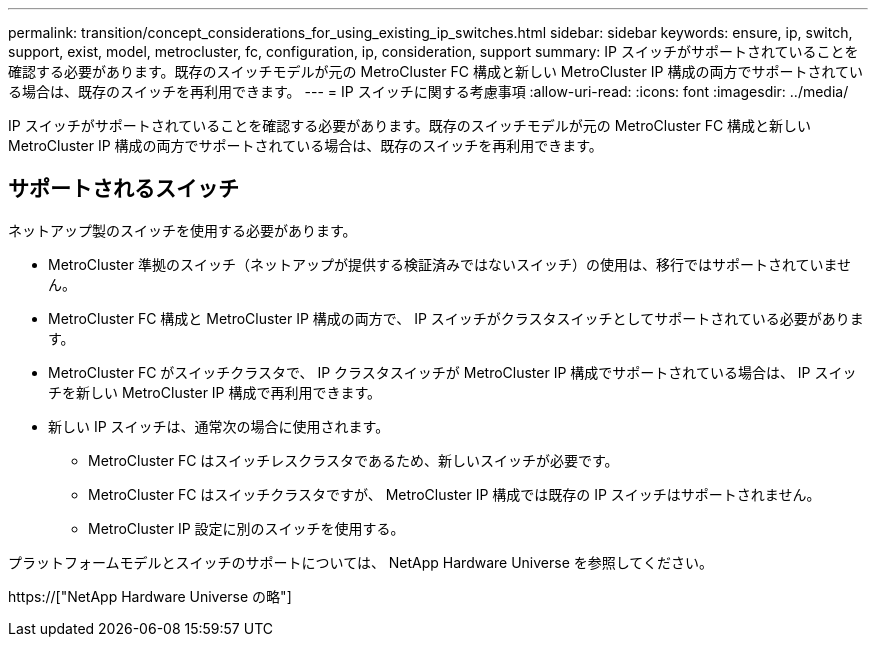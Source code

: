 ---
permalink: transition/concept_considerations_for_using_existing_ip_switches.html 
sidebar: sidebar 
keywords: ensure, ip, switch, support, exist, model, metrocluster, fc, configuration, ip, consideration, support 
summary: IP スイッチがサポートされていることを確認する必要があります。既存のスイッチモデルが元の MetroCluster FC 構成と新しい MetroCluster IP 構成の両方でサポートされている場合は、既存のスイッチを再利用できます。 
---
= IP スイッチに関する考慮事項
:allow-uri-read: 
:icons: font
:imagesdir: ../media/


[role="lead"]
IP スイッチがサポートされていることを確認する必要があります。既存のスイッチモデルが元の MetroCluster FC 構成と新しい MetroCluster IP 構成の両方でサポートされている場合は、既存のスイッチを再利用できます。



== サポートされるスイッチ

ネットアップ製のスイッチを使用する必要があります。

* MetroCluster 準拠のスイッチ（ネットアップが提供する検証済みではないスイッチ）の使用は、移行ではサポートされていません。
* MetroCluster FC 構成と MetroCluster IP 構成の両方で、 IP スイッチがクラスタスイッチとしてサポートされている必要があります。
* MetroCluster FC がスイッチクラスタで、 IP クラスタスイッチが MetroCluster IP 構成でサポートされている場合は、 IP スイッチを新しい MetroCluster IP 構成で再利用できます。
* 新しい IP スイッチは、通常次の場合に使用されます。
+
** MetroCluster FC はスイッチレスクラスタであるため、新しいスイッチが必要です。
** MetroCluster FC はスイッチクラスタですが、 MetroCluster IP 構成では既存の IP スイッチはサポートされません。
** MetroCluster IP 設定に別のスイッチを使用する。




プラットフォームモデルとスイッチのサポートについては、 NetApp Hardware Universe を参照してください。

https://["NetApp Hardware Universe の略"]
